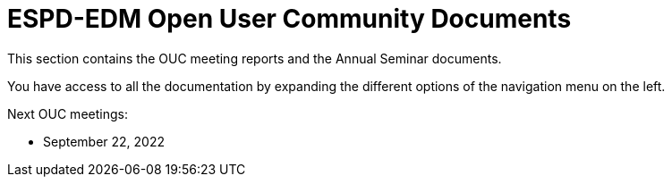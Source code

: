 = ESPD-EDM Open User Community Documents

This section contains the OUC meeting reports and the Annual Seminar documents.

You have access to all the documentation by expanding the different options of the navigation menu on the left.

Next OUC meetings:

* September 22, 2022


//Meeting Reports previous to 2022 can be found in link:https://github.com/OP-TED/espd-docs/tree/wgm-reports/modules/ROOT/attachments[espd-docs/wgm-reports].
